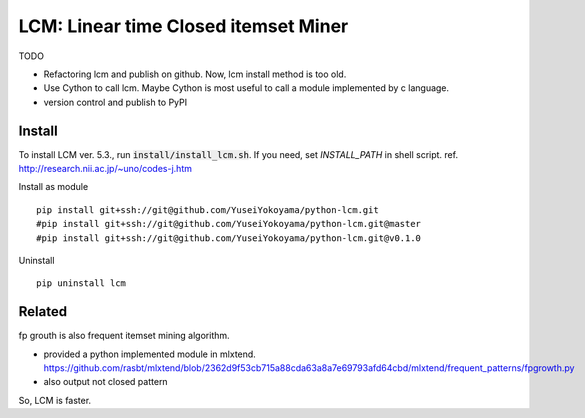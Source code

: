 ################################
LCM: Linear time Closed itemset Miner
################################

TODO

- Refactoring lcm and publish on github.  Now, lcm install method is too old.
- Use Cython to call lcm.  Maybe Cython is most useful to call a module implemented by c language.
- version control and publish to PyPI


********************************
Install
********************************

To install LCM ver. 5.3., run :code:`install/install_lcm.sh`.
If you need, set `INSTALL_PATH` in shell script.
ref. http://research.nii.ac.jp/~uno/codes-j.htm

Install as module ::

	pip install git+ssh://git@github.com/YuseiYokoyama/python-lcm.git
	#pip install git+ssh://git@github.com/YuseiYokoyama/python-lcm.git@master
	#pip install git+ssh://git@github.com/YuseiYokoyama/python-lcm.git@v0.1.0

Uninstall ::

	pip uninstall lcm


********************************
Related
********************************

fp grouth is also frequent itemset mining algorithm.

- provided a python implemented module in mlxtend.
  https://github.com/rasbt/mlxtend/blob/2362d9f53cb715a88cda63a8a7e69793afd64cbd/mlxtend/frequent_patterns/fpgrowth.py
- also output not closed pattern

So, LCM is faster.

